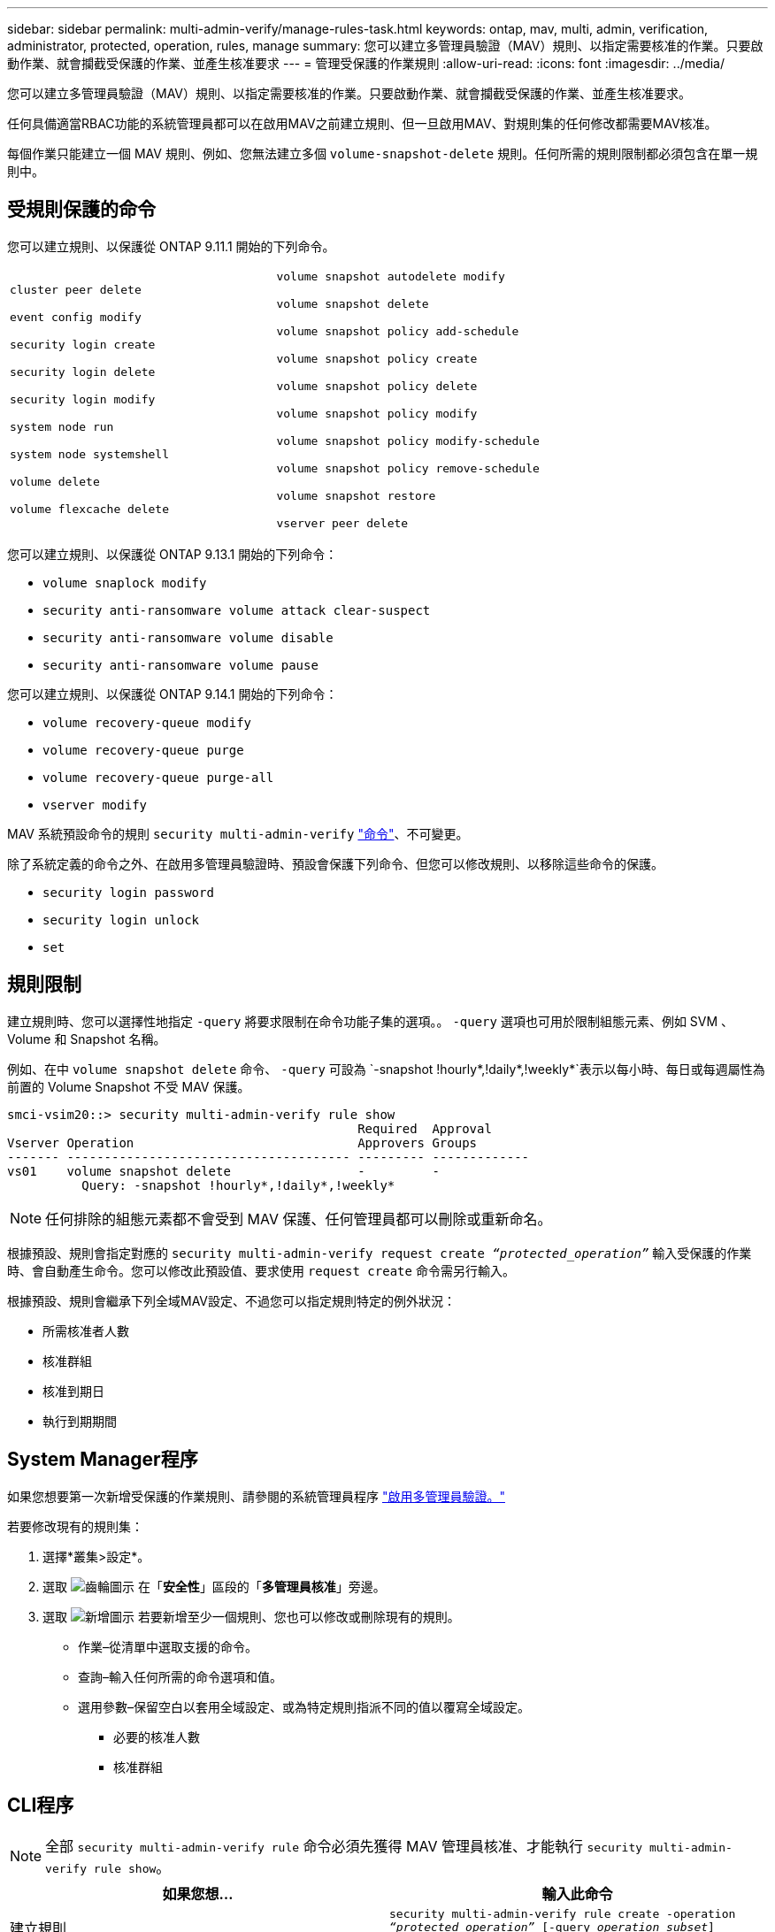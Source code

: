 ---
sidebar: sidebar 
permalink: multi-admin-verify/manage-rules-task.html 
keywords: ontap, mav, multi, admin, verification, administrator, protected, operation, rules, manage 
summary: 您可以建立多管理員驗證（MAV）規則、以指定需要核准的作業。只要啟動作業、就會攔截受保護的作業、並產生核准要求 
---
= 管理受保護的作業規則
:allow-uri-read: 
:icons: font
:imagesdir: ../media/


[role="lead"]
您可以建立多管理員驗證（MAV）規則、以指定需要核准的作業。只要啟動作業、就會攔截受保護的作業、並產生核准要求。

任何具備適當RBAC功能的系統管理員都可以在啟用MAV之前建立規則、但一旦啟用MAV、對規則集的任何修改都需要MAV核准。

每個作業只能建立一個 MAV 規則、例如、您無法建立多個 `volume-snapshot-delete` 規則。任何所需的規則限制都必須包含在單一規則中。



== 受規則保護的命令

您可以建立規則、以保護從 ONTAP 9.11.1 開始的下列命令。

[cols="2*"]
|===


 a| 
`cluster peer delete`

`event config modify`

`security login create`

`security login delete`

`security login modify`

`system node run`

`system node systemshell`

`volume delete`

`volume flexcache delete`
 a| 
`volume snapshot autodelete modify`

`volume snapshot delete`

`volume snapshot policy add-schedule`

`volume snapshot policy create`

`volume snapshot policy delete`

`volume snapshot policy modify`

`volume snapshot policy modify-schedule`

`volume snapshot policy remove-schedule`

`volume snapshot restore`

`vserver peer delete`

|===
您可以建立規則、以保護從 ONTAP 9.13.1 開始的下列命令：

* `volume snaplock modify`
* `security anti-ransomware volume attack clear-suspect`
* `security anti-ransomware volume disable`
* `security anti-ransomware volume pause`


您可以建立規則、以保護從 ONTAP 9.14.1 開始的下列命令：

* `volume recovery-queue modify`
* `volume recovery-queue purge`
* `volume recovery-queue purge-all`
* `vserver modify`


MAV 系統預設命令的規則 `security multi-admin-verify` link:../multi-admin-verify/index.html#system-defined-rules["命令"]、不可變更。

除了系統定義的命令之外、在啟用多管理員驗證時、預設會保護下列命令、但您可以修改規則、以移除這些命令的保護。

* `security login password`
* `security login unlock`
* `set`




== 規則限制

建立規則時、您可以選擇性地指定 `-query` 將要求限制在命令功能子集的選項。。 `-query` 選項也可用於限制組態元素、例如 SVM 、 Volume 和 Snapshot 名稱。

例如、在中 `volume snapshot delete` 命令、 `-query` 可設為 `-snapshot !hourly*,!daily*,!weekly*`表示以每小時、每日或每週屬性為前置的 Volume Snapshot 不受 MAV 保護。

[listing]
----
smci-vsim20::> security multi-admin-verify rule show
                                               Required  Approval
Vserver Operation                              Approvers Groups
------- -------------------------------------- --------- -------------
vs01    volume snapshot delete                 -         -
          Query: -snapshot !hourly*,!daily*,!weekly*
----

NOTE: 任何排除的組態元素都不會受到 MAV 保護、任何管理員都可以刪除或重新命名。

根據預設、規則會指定對應的 `security multi-admin-verify request create _“protected_operation”_` 輸入受保護的作業時、會自動產生命令。您可以修改此預設值、要求使用 `request create` 命令需另行輸入。

根據預設、規則會繼承下列全域MAV設定、不過您可以指定規則特定的例外狀況：

* 所需核准者人數
* 核准群組
* 核准到期日
* 執行到期期間




== System Manager程序

如果您想要第一次新增受保護的作業規則、請參閱的系統管理員程序 link:enable-disable-task.html#system-manager-procedure["啟用多管理員驗證。"]

若要修改現有的規則集：

. 選擇*叢集>設定*。
. 選取 image:icon_gear.gif["齒輪圖示"] 在「*安全性*」區段的「*多管理員核准*」旁邊。
. 選取 image:icon_add.gif["新增圖示"] 若要新增至少一個規則、您也可以修改或刪除現有的規則。
+
** 作業–從清單中選取支援的命令。
** 查詢–輸入任何所需的命令選項和值。
** 選用參數–保留空白以套用全域設定、或為特定規則指派不同的值以覆寫全域設定。
+
*** 必要的核准人數
*** 核准群組








== CLI程序


NOTE: 全部 `security multi-admin-verify rule` 命令必須先獲得 MAV 管理員核准、才能執行 `security multi-admin-verify rule show`。

[cols="50,50"]
|===
| 如果您想… | 輸入此命令 


| 建立規則  a| 
`security multi-admin-verify rule create -operation _“protected_operation”_ [-query _operation_subset_] [_parameters_]`



| 修改目前系統管理員的認證資料  a| 
`security login modify <parameters>`

*範例*：下列規則需要核准才能刪除根Volume。

`security multi-admin-verify rule create  -operation "volume delete" -query "-vserver vs0"`



| 修改規則  a| 
`security multi-admin-verify rule modify -operation _“protected_operation”_ [_parameters_]`



| 刪除規則  a| 
`security multi-admin-verify rule delete -operation _“protected_operation”_`



| 顯示規則  a| 
`security multi-admin-verify rule show`

|===
如需命令語法詳細資料、請參閱 `security multi-admin-verify rule` 手冊頁。
